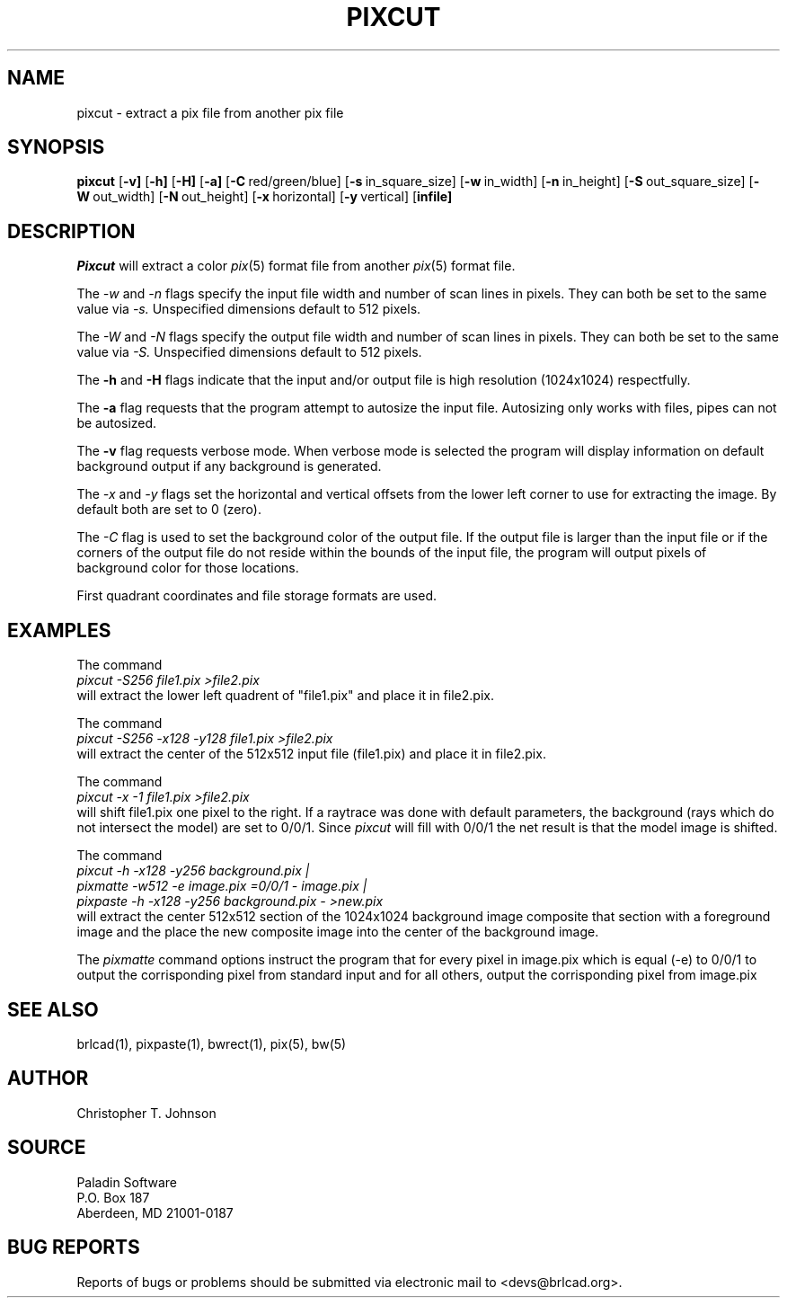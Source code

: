 .TH PIXCUT 1 BRL-CAD
.\"                       P I X C U T . 1
.\" BRL-CAD
.\"
.\" Copyright (c) 2005-2010 United States Government as represented by
.\" the U.S. Army Research Laboratory.
.\"
.\" Redistribution and use in source (Docbook format) and 'compiled'
.\" forms (PDF, PostScript, HTML, RTF, etc), with or without
.\" modification, are permitted provided that the following conditions
.\" are met:
.\"
.\" 1. Redistributions of source code (Docbook format) must retain the
.\" above copyright notice, this list of conditions and the following
.\" disclaimer.
.\"
.\" 2. Redistributions in compiled form (transformed to other DTDs,
.\" converted to PDF, PostScript, HTML, RTF, and other formats) must
.\" reproduce the above copyright notice, this list of conditions and
.\" the following disclaimer in the documentation and/or other
.\" materials provided with the distribution.
.\"
.\" 3. The name of the author may not be used to endorse or promote
.\" products derived from this documentation without specific prior
.\" written permission.
.\"
.\" THIS DOCUMENTATION IS PROVIDED BY THE AUTHOR AS IS'' AND ANY
.\" EXPRESS OR IMPLIED WARRANTIES, INCLUDING, BUT NOT LIMITED TO, THE
.\" IMPLIED WARRANTIES OF MERCHANTABILITY AND FITNESS FOR A PARTICULAR
.\" PURPOSE ARE DISCLAIMED. IN NO EVENT SHALL THE AUTHOR BE LIABLE FOR
.\" ANY DIRECT, INDIRECT, INCIDENTAL, SPECIAL, EXEMPLARY, OR
.\" CONSEQUENTIAL DAMAGES (INCLUDING, BUT NOT LIMITED TO, PROCUREMENT
.\" OF SUBSTITUTE GOODS OR SERVICES; LOSS OF USE, DATA, OR PROFITS; OR
.\" BUSINESS INTERRUPTION) HOWEVER CAUSED AND ON ANY THEORY OF
.\" LIABILITY, WHETHER IN CONTRACT, STRICT LIABILITY, OR TORT
.\" (INCLUDING NEGLIGENCE OR OTHERWISE) ARISING IN ANY WAY OUT OF THE
.\" USE OF THIS DOCUMENTATION, EVEN IF ADVISED OF THE POSSIBILITY OF
.\" SUCH DAMAGE.
.\"
.\".\".\"
.SH NAME
pixcut \- extract a pix file from another pix file
.SH SYNOPSIS
.B pixcut
.RB [ \-v]
.RB [ \-h]
.RB [ \-H]
.RB [ \-a]
.RB [ \-C\  red/green/blue]
.RB [ \-s\  in_square_size]
.RB [ \-w\  in_width]
.RB [ \-n\  in_height]
.RB [ \-S\  out_square_size]
.RB [ \-W\  out_width]
.RB [ \-N\  out_height]
.RB [ \-x\  horizontal]
.RB [ \-y\  vertical]
.RB [ infile]
.SH DESCRIPTION
.I Pixcut
will extract a color
.IR pix (5)
format file from another
.IR pix (5)
format file.

The
.I \-w
and
.I \-n
flags specify the input file width and number of scan lines in pixels.
They can both be set to the same value via
.I \-s.
Unspecified dimensions default to 512 pixels.
.PP
The
.I \-W
and
.I \-N
flags specify the output file width and number of scan lines in pixels.
They can both be set to the same value via
.I \-S.
Unspecified dimensions default to 512 pixels.
.PP
The
.B \-h
and
.B \-H
flags indicate that the input and/or output file is high
resolution (1024x1024) respectfully.
.PP
The
.B \-a
flag requests that the program attempt to autosize the input file.  Autosizing
only works with files, pipes can not be autosized.
.PP
The
.B \-v
flag requests verbose mode.  When verbose mode is selected the program
will display information on default background output if any background
is generated.
.PP
The
.I \-x
and
.I \-y
flags set the horizontal and vertical offsets from the lower left corner
to use for extracting
the image.  By default both are set to 0 (zero).
.PP
The
.I \-C
flag is used to set the background color of the output file.  If the
output file is larger than the input file or if the corners of the output
file do not reside within the bounds of the input file, the program will
output pixels of background color for those locations.
.PP
First quadrant coordinates
and file storage formats are used.
.PP
.SH EXAMPLES
The command
.br
.I pixcut\ \-S256\ file1.pix\ \>file2.pix
.br
will extract the lower left quadrent of "file1.pix" and place it in
file2.pix.
.PP
The command
.br
.I pixcut\ \-S256\ \-x128\ \-y128\ file1.pix\ \>file2.pix
.br
will extract the center of the 512x512 input file (file1.pix) and place
it in file2.pix.
.PP
The command
.br
.I pixcut\ \-x\ \-\1\ file1.pix\ \>file2.pix
.br
will shift file1.pix one pixel to the right.  If a raytrace was done with
default parameters, the background (rays which do not intersect the model)
are set to 0/0/1.  Since
.I pixcut
will fill with 0/0/1 the net result is that the model image is shifted.
.PP
The command
.br
.I pixcut\ \-h\ \-x128\ \-y256\ background.pix\ |
.br
.I pixmatte\ \-w512\ \-e\ image.pix\ \=0/0/1\ \-\ image.pix\ |
.br
.I pixpaste\ \-h\ \-x128\ \-y256\ background.pix\ \-\ \>new.pix
.br
will extract the center 512x512 section of the 1024x1024 background image
composite that section with a foreground image and the place the new
composite image into the center of the background image.
.PP
The
.I pixmatte
command options instruct the program that for every pixel in image.pix
which is equal (-e) to 0/0/1 to output the corrisponding pixel from
standard input and for all others, output the corrisponding pixel from
image.pix
.SH "SEE ALSO"
brlcad(1), pixpaste(1), bwrect(1), pix(5), bw(5)
.SH AUTHOR
Christopher T. Johnson
.SH SOURCE
Paladin Software
.br
P.O. Box 187
.br
Aberdeen, MD  21001-0187
.br
.SH "BUG REPORTS"
Reports of bugs or problems should be submitted via electronic
mail to <devs@brlcad.org>.
